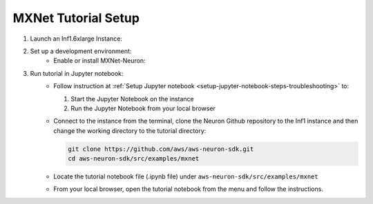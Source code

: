 .. _mxnet-tutorial-setup:

MXNet Tutorial Setup
====================

#. Launch an Inf1.6xlarge Instance:
    .. include:: /neuron-intro/install-templates/launch-inf1-dlami.rst

#. Set up a development environment:
    .. include :: /neuron-intro/install-templates/note-setup-libnrt-warning.rst
    * Enable or install MXNet-Neuron:
    
      .. include:: /neuron-intro/install-templates/dlami-enable-neuron-mxnet.rst

#. Run tutorial in Jupyter notebook:
    * Follow instruction at :ref:`Setup Jupyter notebook <setup-jupyter-notebook-steps-troubleshooting>` to:
    
      #. Start the Jupyter Notebook on the instance
      #. Run the Jupyter Notebook from your local browser

    * Connect to the instance from the terminal, clone the Neuron Github repository to the Inf1 instance and then change the working directory to the tutorial directory:

      .. code::

        git clone https://github.com/aws/aws-neuron-sdk.git
        cd aws-neuron-sdk/src/examples/mxnet

    * Locate the tutorial notebook file (.ipynb file) under ``aws-neuron-sdk/src/examples/mxnet``
    * From your local browser, open the tutorial notebook from the menu and follow the instructions.